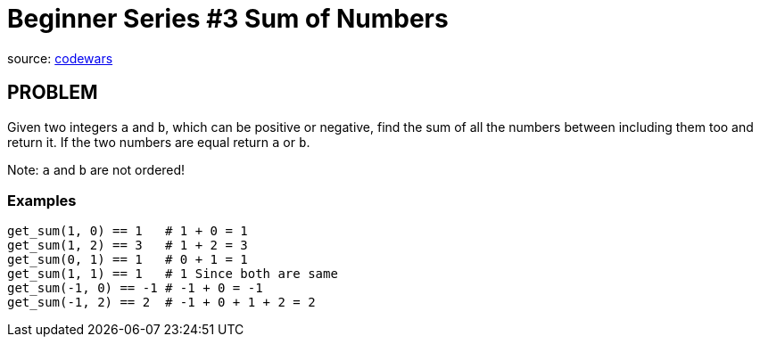 = Beginner Series #3 Sum of Numbers

source:
https://www.codewars.com/kata/55f2b110f61eb01779000053/ruby[codewars]

== PROBLEM

Given two integers `a` and `b`, which can be positive or negative, find the sum
of all the numbers between including them too and return it. If the two
numbers are equal return `a` or `b`.

Note: `a` and `b` are not ordered!

=== Examples

  get_sum(1, 0) == 1   # 1 + 0 = 1
  get_sum(1, 2) == 3   # 1 + 2 = 3
  get_sum(0, 1) == 1   # 0 + 1 = 1
  get_sum(1, 1) == 1   # 1 Since both are same
  get_sum(-1, 0) == -1 # -1 + 0 = -1
  get_sum(-1, 2) == 2  # -1 + 0 + 1 + 2 = 2
